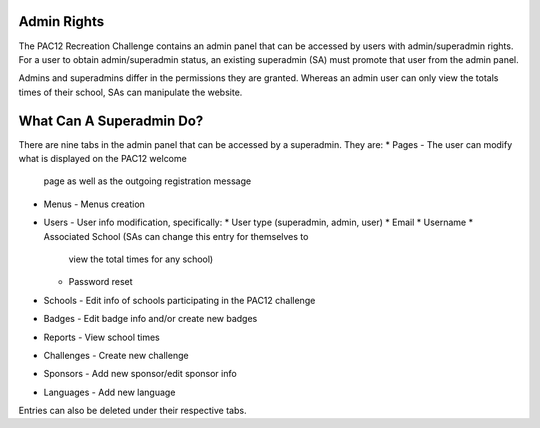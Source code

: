.. _admin:

Admin Rights
============

The PAC12 Recreation Challenge contains an admin panel that can be accessed by
users with admin/superadmin rights. For a user to obtain admin/superadmin
status, an existing superadmin (SA) must promote that user from the admin
panel.

Admins and superadmins differ in the permissions they are granted. Whereas an
admin user can only view the totals times of their school, SAs can manipulate
the website.


What Can A Superadmin Do?
=========================

There are nine tabs in the admin panel that can be accessed by a superadmin.
They are:
* Pages - The user can modify what is displayed on the PAC12 welcome
            page as well as the outgoing registration message
* Menus - Menus creation 
* Users - User info modification, specifically: 
  * User type (superadmin, admin, user)
  * Email
  * Username
  * Associated School (SAs can change this entry for themselves to
    view the total times for any school)
  * Password reset
* Schools - Edit info of schools participating in the PAC12 challenge
* Badges - Edit badge info and/or create new badges
* Reports - View school times
* Challenges - Create new challenge
* Sponsors - Add new sponsor/edit sponsor info
* Languages - Add new language

Entries can also be deleted under their respective tabs.
